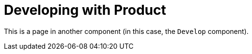 = Developing with Product

This is a page in another component (in this case, the `Develop` component).
